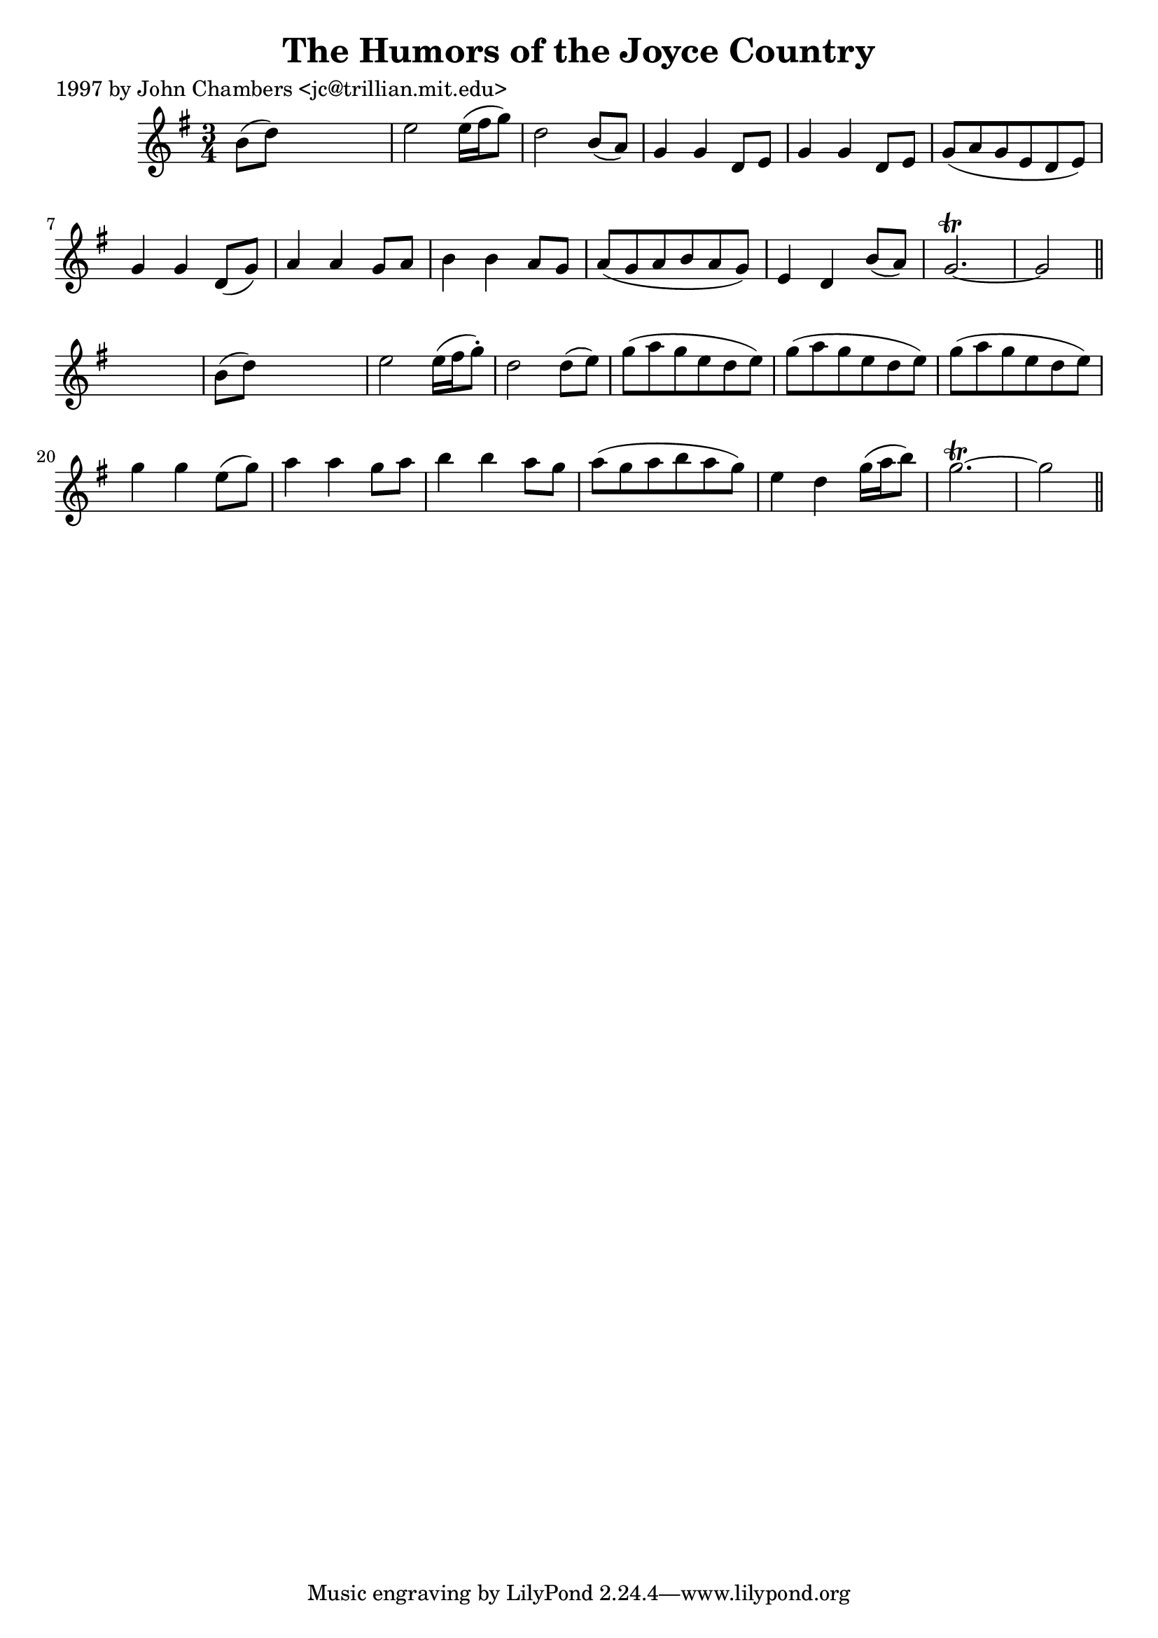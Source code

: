 
\version "2.16.2"
% automatically converted by musicxml2ly from xml/0221_jc.xml

%% additional definitions required by the score:
\language "english"


\header {
    poet = "1997 by John Chambers <jc@trillian.mit.edu>"
    encoder = "abc2xml version 63"
    encodingdate = "2015-01-25"
    title = "The Humors of the Joyce Country"
    }

\layout {
    \context { \Score
        autoBeaming = ##f
        }
    }
PartPOneVoiceOne =  \relative b' {
    \key g \major \time 3/4 b8 ( [ d8 ) ] s2 | % 2
    e2 e16 ( [ fs16 g8 ) ] | % 3
    d2 b8 ( [ a8 ) ] | % 4
    g4 g4 d8 [ e8 ] | % 5
    g4 g4 d8 [ e8 ] | % 6
    g8 ( [ a8 g8 e8 d8 e8 ) ] | % 7
    g4 g4 d8 ( [ g8 ) ] | % 8
    a4 a4 g8 [ a8 ] | % 9
    b4 b4 a8 [ g8 ] | \barNumberCheck #10
    a8 ( [ g8 a8 b8 a8 g8 ) ] | % 11
    e4 d4 b'8 ( [ a8 ) ] | % 12
    g2. ~ \trill | % 13
    g2 \bar "||"
    s4 | % 14
    b8 ( [ d8 ) ] s2 | % 15
    e2 e16 ( [ fs16 g8 ) -. ] | % 16
    d2 d8 ( [ e8 ) ] | % 17
    g8 ( [ a8 g8 e8 d8 e8 ) ] | % 18
    g8 ( [ a8 g8 e8 d8 e8 ) ] | % 19
    g8 ( [ a8 g8 e8 d8 e8 ) ] | \barNumberCheck #20
    g4 g4 e8 ( [ g8 ) ] | % 21
    a4 a4 g8 [ a8 ] | % 22
    b4 b4 a8 [ g8 ] | % 23
    a8 ( [ g8 a8 b8 a8 g8 ) ] | % 24
    e4 d4 g16 ( [ a16 b8 ) ] | % 25
    g2. ~ \trill | % 26
    g2 \bar "||"
    }


% The score definition
\score {
    <<
        \new Staff <<
            \context Staff << 
                \context Voice = "PartPOneVoiceOne" { \PartPOneVoiceOne }
                >>
            >>
        
        >>
    \layout {}
    % To create MIDI output, uncomment the following line:
    %  \midi {}
    }

